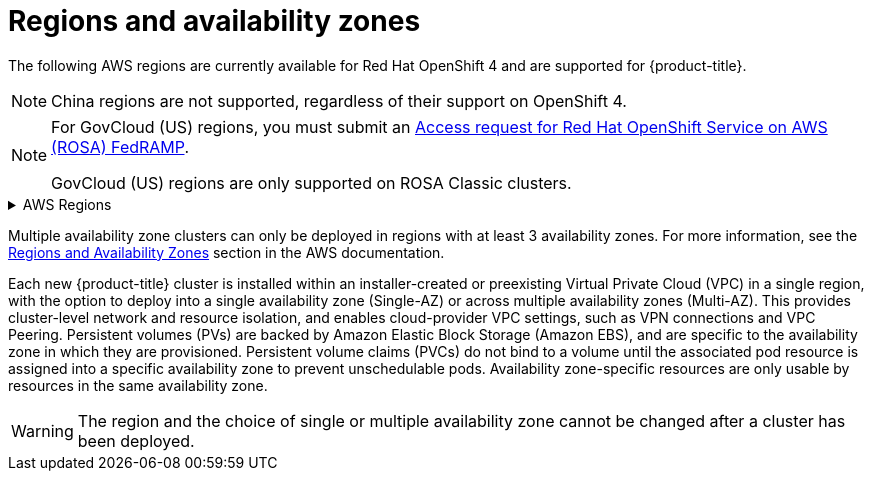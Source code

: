 
// Module included in the following assemblies:
//
// * rosa_architecture/rosa_policy_service_definition/rosa-service-definition.adoc
// * rosa_architecture/rosa_policy_service_definition/rosa-hcp-service-definition.adoc

ifeval::["{context}" == "rosa-hcp-service-definition"]
:rosa-with-hcp:
endif::[]

:_mod-docs-content-type: CONCEPT
[id="rosa-sdpolicy-regions-az_{context}"]
= Regions and availability zones

The following AWS regions are currently available
ifdef::rosa-with-hcp[]
for {hcp-title}.
endif::rosa-with-hcp[]
ifndef::rosa-with-hcp[]
for Red Hat OpenShift 4 and are supported for {product-title}.
endif::rosa-with-hcp[]

[NOTE]
====
China regions are not supported, regardless of their support on OpenShift 4.
====

[NOTE]
====
For GovCloud (US) regions, you must submit an link:https://console.redhat.com/openshift/create/rosa/govcloud[Access request for Red Hat OpenShift Service on AWS (ROSA) FedRAMP].

GovCloud (US) regions are only supported on ROSA Classic clusters.
====

.AWS Regions
[%collapsible]
====
ifndef::rosa-with-hcp[]
* af-south-1 (Cape Town, AWS opt-in required)
* ap-east-1 (Hong Kong, AWS opt-in required)
endif::rosa-with-hcp[]
* ap-northeast-1 (Tokyo)
ifndef::rosa-with-hcp[]
* ap-northeast-2 (Seoul)
* ap-northeast-3 (Osaka)
* ap-south-1 (Mumbai)
endif::rosa-with-hcp[]
* ap-south-2 (Hyderabad, AWS opt-in required)
* ap-southeast-1 (Singapore)
* ap-southeast-2 (Sydney)
* ap-southeast-3 (Jakarta, AWS opt-in required)
* ap-southeast-4 (Melbourne, AWS opt-in required)
* ca-central-1 (Central Canada)
* eu-central-1 (Frankfurt)
ifndef::rosa-with-hcp[]
* eu-central-2 (Zurich, AWS opt-in required)
* eu-north-1 (Stockholm)
* eu-south-1 (Milan, AWS opt-in required)
* eu-south-2 (Spain, AWS opt-in required)
endif::rosa-with-hcp[]
* eu-west-1 (Ireland)
ifndef::rosa-with-hcp[]
* eu-west-2 (London)
* eu-west-3 (Paris)
* me-central-1 (UAE, AWS opt-in required)
endif::rosa-with-hcp[]
* me-south-1 (Bahrain, AWS opt-in required)
ifndef::rosa-with-hcp[]
* sa-east-1 (São Paulo)
endif::rosa-with-hcp[]
* us-east-1 (N. Virginia)
* us-east-2 (Ohio)
ifndef::rosa-with-hcp[]
* us-gov-east-1 - (AWS GovCloud - US-East)
* us-gov-west-1 - (AWS GovCloud - US-West)
* us-west-1 (N. California)
endif::rosa-with-hcp[]
* us-west-2 (Oregon)
====

Multiple availability zone clusters can only be deployed in regions with at least 3 availability zones. For more information, see the link:https://aws.amazon.com/about-aws/global-infrastructure/regions_az/[Regions and Availability Zones] section in the AWS documentation.

Each new
ifndef::rosa-with-hcp[]
{product-title}
endif::rosa-with-hcp[]
ifdef::rosa-with-hcp[]
{hcp-title}
endif::rosa-with-hcp[]
cluster is installed within
ifdef::rosa-with-hcp[]
a
endif::rosa-with-hcp[]
ifndef::rosa-with-hcp[]
an installer-created or
endif::rosa-with-hcp[]
preexisting Virtual Private Cloud (VPC) in a single region, with the option to deploy
ifndef::rosa-with-hcp[]
into a single availability zone (Single-AZ) or across multiple availability zones (Multi-AZ).
endif::rosa-with-hcp[]
ifdef::rosa-with-hcp[]
up to the total number of availability zones for the given region.
endif::rosa-with-hcp[]
This provides cluster-level network and resource isolation, and enables cloud-provider VPC settings, such as VPN connections and VPC Peering. Persistent volumes (PVs) are backed by Amazon Elastic Block Storage (Amazon EBS), and are specific to the availability zone in which they are provisioned. Persistent volume claims (PVCs) do not bind to a volume until the associated pod resource is assigned into a specific availability zone to prevent unschedulable pods. Availability zone-specific resources are only usable by resources in the same availability zone.

[WARNING]
====
The region
ifndef::rosa-with-hcp[]
and the choice of single or multiple availability zone
endif::rosa-with-hcp[]
cannot be changed after a cluster has been deployed.
====

ifeval::["{context}" == "rosa-hcp-service-definition"]
:!rosa-with-hcp:
endif::[]
